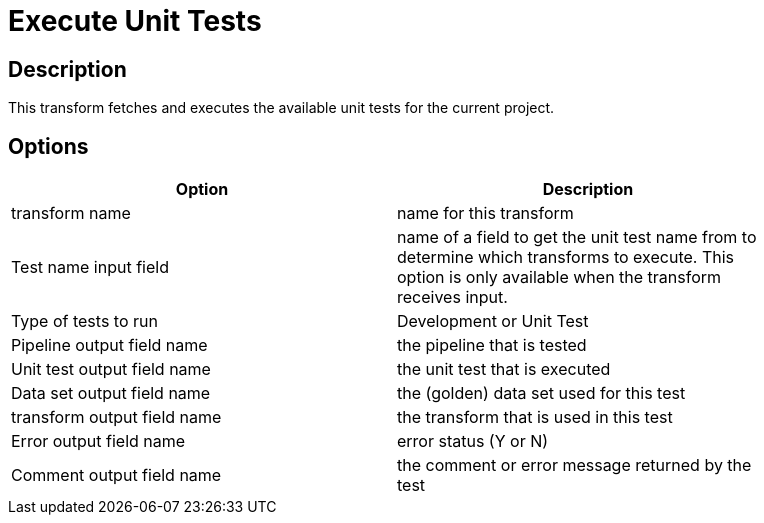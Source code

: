 ////
Licensed to the Apache Software Foundation (ASF) under one
or more contributor license agreements.  See the NOTICE file
distributed with this work for additional information
regarding copyright ownership.  The ASF licenses this file
to you under the Apache License, Version 2.0 (the
"License"); you may not use this file except in compliance
with the License.  You may obtain a copy of the License at
  http://www.apache.org/licenses/LICENSE-2.0
Unless required by applicable law or agreed to in writing,
software distributed under the License is distributed on an
"AS IS" BASIS, WITHOUT WARRANTIES OR CONDITIONS OF ANY
KIND, either express or implied.  See the License for the
specific language governing permissions and limitations
under the License.
////
:documentationPath: /pipeline/transforms/
:language: en_US

= Execute Unit Tests

== Description

This transform fetches and executes the available unit tests for the current project.


== Options

[width="90%", options="header"]
|===
|Option|Description
|transform name|name for this transform
|Test name input field|name of a field to get the unit test name from to determine which transforms to execute. This option is only available when the transform receives input.
|Type of tests to run|Development or Unit Test
|Pipeline output field name|the pipeline that is tested
|Unit test output field name|the unit test that is executed
|Data set output field name|the (golden) data set used for this test
|transform output field name|the transform that is used in this test
|Error output field name|error status (Y or N)
|Comment output field name|the comment or error message returned by the test
|===